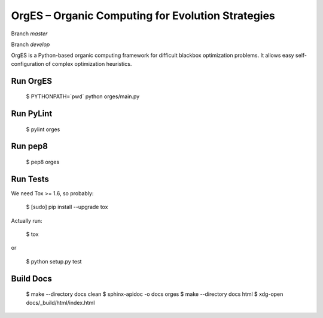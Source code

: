 OrgES – Organic Computing for Evolution Strategies
==================================================

Branch `master`

.. image:: https://travis-ci.org/cigroup-ol/orges.png?branch=master
  :target: https://travis-ci.org/cigroup-ol/orges

Branch `develop`

.. image:: https://travis-ci.org/cigroup-ol/orges.png?branch=develop
  :target: https://travis-ci.org/cigroup-ol/orges

OrgES is a Python-based organic computing framework for difficult blackbox optimization problems. It allows easy self-configuration of complex optimization heuristics.

Run OrgES
---------

    $ PYTHONPATH=`pwd` python orges/main.py

Run PyLint
----------

    $ pylint orges

Run pep8
--------

    $ pep8 orges

Run Tests
---------

We need Tox >= 1.6, so probably:

    $ [sudo] pip install --upgrade tox

Actually run:

    $ tox

or

    $ python setup.py test

Build Docs
----------

    $ make --directory docs clean
    $ sphinx-apidoc -o docs orges
    $ make --directory docs html
    $ xdg-open docs/_build/html/index.html

